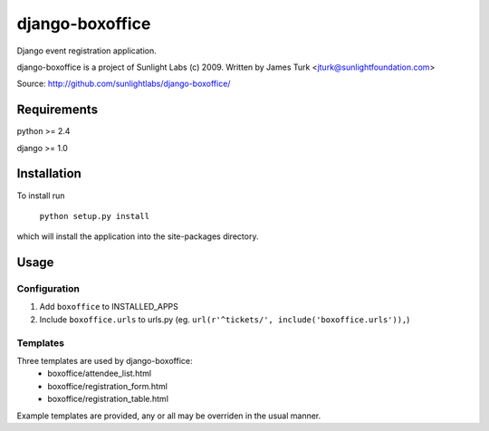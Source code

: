 ================
django-boxoffice
================

Django event registration application.

django-boxoffice is a project of Sunlight Labs (c) 2009.
Written by James Turk <jturk@sunlightfoundation.com>

Source: http://github.com/sunlightlabs/django-boxoffice/

Requirements
============

python >= 2.4

django >= 1.0

Installation
============

To install run 

    ``python setup.py install``

which will install the application into the site-packages directory.

Usage
=====

Configuration
-------------

#.  Add ``boxoffice`` to INSTALLED_APPS
#.  Include ``boxoffice.urls`` to urls.py (eg. ``url(r'^tickets/', include('boxoffice.urls')),``)

Templates
---------

Three templates are used by django-boxoffice:
    * boxoffice/attendee_list.html
    * boxoffice/registration_form.html
    * boxoffice/registration_table.html

Example templates are provided, any or all may be overriden in the usual manner.

